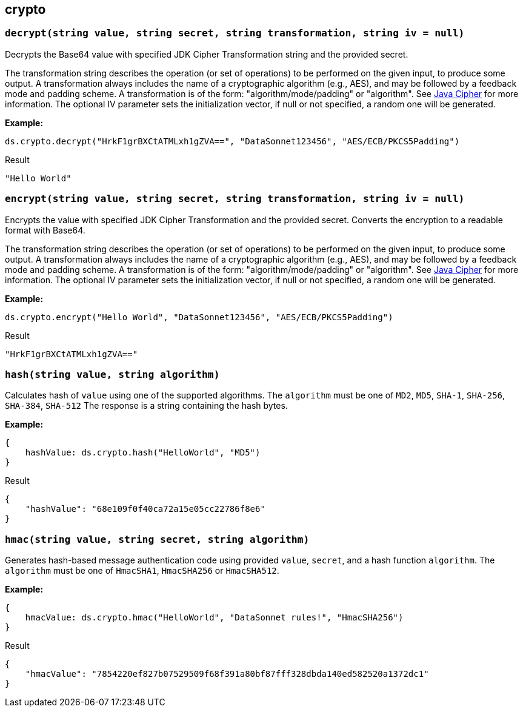 ## crypto

### `decrypt(string value, string secret, string transformation, string iv = null)`
Decrypts the Base64 value with specified JDK Cipher Transformation string and the provided secret.

The transformation string describes the operation (or set of operations) to be performed on the given input, to produce some output. A transformation always includes the name of a cryptographic algorithm (e.g., AES), and may be followed by a feedback mode and padding scheme. A transformation is of the form: "algorithm/mode/padding" or "algorithm". See https://docs.oracle.com/en/java/javase/11/docs/api/java.base/javax/crypto/Cipher.html[Java Cipher] for more information.
The optional IV parameter sets the initialization vector, if null or not specified, a random one will be generated.

*Example:*

------------------------
ds.crypto.decrypt("HrkF1grBXCtATMLxh1gZVA==", "DataSonnet123456", "AES/ECB/PKCS5Padding")
------------------------
.Result
------------------------
"Hello World"
------------------------

### `encrypt(string value, string secret, string transformation, string iv = null)`
Encrypts the value with specified JDK Cipher Transformation and the provided secret. Converts the encryption to a readable format with Base64.

The transformation string describes the operation (or set of operations) to be performed on the given input, to produce some output. A transformation always includes the name of a cryptographic algorithm (e.g., AES), and may be followed by a feedback mode and padding scheme. A transformation is of the form: "algorithm/mode/padding" or "algorithm". See https://docs.oracle.com/en/java/javase/11/docs/api/java.base/javax/crypto/Cipher.html[Java Cipher] for more information.
The optional IV parameter sets the initialization vector, if null or not specified, a random one will be generated.

*Example:*

------------------------
ds.crypto.encrypt("Hello World", "DataSonnet123456", "AES/ECB/PKCS5Padding")
------------------------
.Result
------------------------
"HrkF1grBXCtATMLxh1gZVA=="
------------------------

### `hash(string value, string algorithm)`
Calculates hash of `value` using one of the supported algorithms. The `algorithm` must be one of `MD2`, `MD5`, `SHA-1`, `SHA-256`, `SHA-384`, `SHA-512`
The response is a string containing the hash bytes.

*Example:*

------------------------
{
    hashValue: ds.crypto.hash("HelloWorld", "MD5")
}
------------------------
.Result
------------------------
{
    "hashValue": "68e109f0f40ca72a15e05cc22786f8e6"
}
------------------------
### `hmac(string value, string secret, string algorithm)`
Generates hash-based message authentication code using provided `value`, `secret`, and a hash function `algorithm`. The `algorithm` must be one of `HmacSHA1`, `HmacSHA256` or `HmacSHA512`.

*Example:*

------------------------
{
    hmacValue: ds.crypto.hmac("HelloWorld", "DataSonnet rules!", "HmacSHA256")
}
------------------------
.Result
------------------------
{
    "hmacValue": "7854220ef827b07529509f68f391a80bf87fff328dbda140ed582520a1372dc1"
}
------------------------
